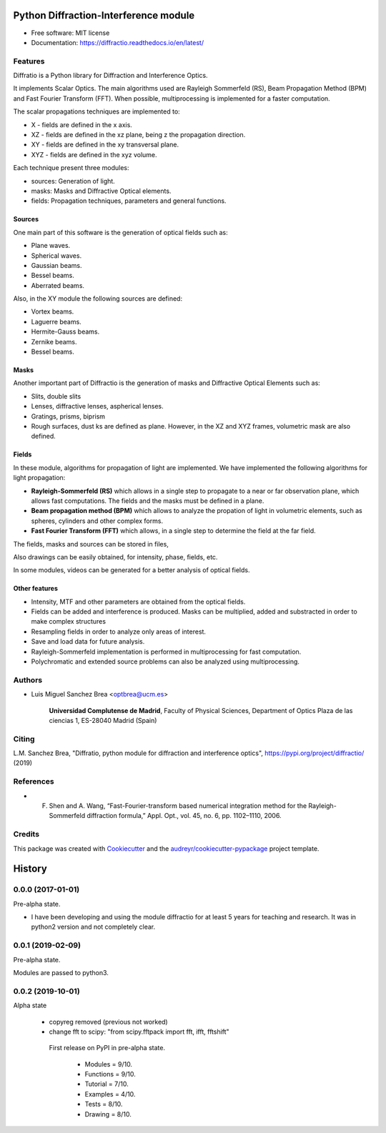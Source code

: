 ================================================
Python Diffraction-Interference module
================================================


.. image:: https://img.shields.io/pypi/v/diffractio.svg
        :target: https://pypi.org/project/diffractio/

.. image:: https://img.shields.io/travis/optbrea/diffractio.svg
        :target: https://bitbucket.org/optbrea/diffractio/src/master/

.. image:: https://readthedocs.org/projects/diffractio/badge/?version=latest
        :target: https://diffractio.readthedocs.io/en/latest/
        :alt: Documentation Status


* Free software: MIT license

* Documentation: https://diffractio.readthedocs.io/en/latest/


.. image:: logo.png
   :width: 75
   :align: right


Features
----------------------

Diffratio is a Python library for Diffraction and Interference Optics.

It implements Scalar Optics. The main algorithms used are Rayleigh Sommerfeld (RS), Beam Propagation Method (BPM) and Fast Fourier Transform (FFT). When possible, multiprocessing is implemented for a faster computation.

The scalar propagations techniques are implemented to:

* X - fields are defined in the x axis.
* XZ - fields are defined in the xz plane, being z the propagation direction.
* XY - fields are defined in the xy transversal plane.
* XYZ - fields are defined in the xyz volume.



Each technique present three modules:

* sources: Generation of light.
* masks: Masks and Diffractive Optical elements.
* fields:  Propagation techniques, parameters and general functions.


Sources
========

One main part of this software is the generation of optical fields such as:

* Plane waves.
* Spherical waves.
* Gaussian beams.
* Bessel beams.
* Aberrated beams.

Also, in the XY module the following sources are defined:

* Vortex beams.
* Laguerre beams.
* Hermite-Gauss beams.
* Zernike beams.
* Bessel beams.

.. image:: source.png
   :width: 400


Masks
=============

Another important part of Diffractio is the generation of masks and Diffractive Optical Elements such as:

* Slits, double slits
* Lenses, diffractive lenses, aspherical lenses.
* Gratings, prisms, biprism
* Rough surfaces, dust ks are defined as plane. However, in the XZ and XYZ frames, volumetric mask are also defined.


.. image:: mask1.png
   :width: 400

.. image:: mask2.png
   :width: 400


Fields
=========

In these module, algorithms for propagation of light are implemented. We have implemented the following algorithms for light propagation:

* **Rayleigh-Sommerfeld (RS)** which allows in a single step to propagate to a near or far observation plane, which allows fast computations. The fields and the masks must be defined in a plane.

* **Beam propagation method (BPM)** which allows to analyze the propation of light in volumetric elements, such as spheres, cylinders and other complex forms.

* **Fast Fourier Transform (FFT)** which allows, in a single step to determine the field at the far field.



The fields, masks and sources can be stored in files,

Also drawings can be easily obtained, for intensity, phase, fields, etc.

In some modules, videos can be generated for a better analysis of optical fields.

.. image:: propagation.png
   :width: 400


Other features
=================

* Intensity, MTF and other parameters are obtained from the optical fields.

* Fields can be added and interference is produced. Masks can be multiplied, added and substracted in order to make complex structures

* Resampling fields in order to analyze only areas of interest.

* Save and load data for future analysis.

* Rayleigh-Sommerfeld implementation is performed in multiprocessing for fast computation.

* Polychromatic and extended source problems can also be analyzed using multiprocessing.

Authors
---------------------------

* Luis Miguel Sanchez Brea <optbrea@ucm.es>


    **Universidad Complutense de Madrid**,
    Faculty of Physical Sciences,
    Department of Optics
    Plaza de las ciencias 1,
    ES-28040 Madrid (Spain)

.. image:: logoUCM.png
   :width: 125
   :align: right



Citing
---------------------------

L.M. Sanchez Brea, "Diffratio, python module for diffraction and interference optics", https://pypi.org/project/diffractio/ (2019)


References
---------------------------

* F. Shen and A. Wang, “Fast-Fourier-transform based numerical integration method for the Rayleigh-Sommerfeld diffraction formula,” Appl. Opt., vol. 45, no. 6, pp. 1102–1110, 2006.



Credits
---------------------------

This package was created with Cookiecutter_ and the `audreyr/cookiecutter-pypackage`_ project template.

.. _Cookiecutter: https://github.com/audreyr/cookiecutter
.. _`audreyr/cookiecutter-pypackage`: https://github.com/audreyr/cookiecutter-pypackage


=======
History
=======

0.0.0 (2017-01-01)
------------------------

Pre-alpha state.

* I have been developing and using the module diffractio for at least 5 years for teaching and research. It was in python2 version and not completely clear.


0.0.1 (2019-02-09)
------------------------

Pre-alpha state.

Modules are passed to python3.


0.0.2 (2019-10-01)
------------------------
Alpha state

 * copyreg removed (previous not worked)
 * change fft to scipy: "from scipy.fftpack import fft, ifft, fftshift"


  First release on PyPI in pre-alpha state.

    * Modules	= 9/10.
    * Functions 	= 9/10.
    * Tutorial 	= 7/10.
    * Examples 	= 4/10.
    * Tests 	= 8/10.
    * Drawing 	= 8/10.


